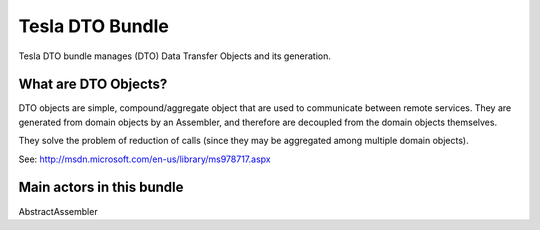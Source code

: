 Tesla DTO Bundle
================

Tesla DTO bundle manages (DTO) Data Transfer Objects and its generation.

What are DTO Objects?
---------------------
DTO objects are simple, compound/aggregate object that are used to communicate between remote services.
They are generated from domain objects by an Assembler, and therefore are decoupled from the domain objects themselves.

They solve the problem of reduction of calls (since they may be aggregated among multiple domain objects).

See: http://msdn.microsoft.com/en-us/library/ms978717.aspx

Main actors in this bundle
--------------------------

AbstractAssembler





